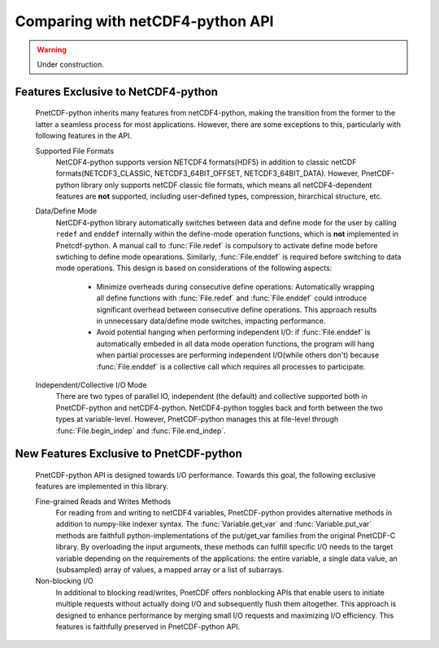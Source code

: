 =================================
Comparing with netCDF4-python API
=================================
.. warning::

   Under construction. 

Features Exclusive to NetCDF4-python
-------------------------------------
 PnetCDF-python inherits many features from netCDF4-python, making the transition from the former to the latter a seamless process 
 for most applications. However, there are some exceptions to this, particularly with following features in the API.

 Supported File Formats
  NetCDF4-python supports version NETCDF4 formats(HDF5) in addition to classic netCDF formats(NETCDF3_CLASSIC, NETCDF3_64BIT_OFFSET, NETCDF3_64BIT_DATA). However,
  PnetCDF-python library only supports netCDF classic file formats, which means all netCDF4-dependent features are **not** supported, including user-defined types, 
  compression, hirarchical structure, etc.

 Data/Define Mode 
  NetCDF4-python library automatically switches between data and define mode for the user by calling ``redef`` and ``enddef`` internally within the define-mode 
  operation functions, which is **not** implemented in Pnetcdf-python. A manual call to :func:`File.redef` is compulsory to activate define mode before swtiching 
  to define mode opearations. Similarly, :func:`File.enddef` is required before switching to data mode operations. This design is based on considerations of 
  the following aspects:

   - Minimize overheads during consecutive define operations: Automatically wrapping all define functions with :func:`File.redef` and :func:`File.enddef` could introduce 
     significant overhead between consecutive define operations. This approach results in unnecessary data/define mode switches, impacting performance.
   - Avoid potential hanging when performing independent I/O: if :func:`File.enddef` is automatically embeded in all data mode operation functions, the program will hang when 
     partial processes are performing independent I/O(while others don't) because :func:`File.enddef` is a collective call which requires all processes to participate.

 Independent/Collective I/O Mode
  There are two types of parallel IO, independent (the default) and collective supported both in PnetCDF-python and netCDF4-python. NetCDF4-python toggles back and forth
  between the two types at variable-level. However, PnetCDF-python manages this at file-level through :func:`File.begin_indep` and :func:`File.end_indep`.
 

New Features Exclusive to PnetCDF-python
------------------------------------------

 PnetCDF-python API is designed towards I/O performance. Towards this goal, the following exclusive features are implemented in this library. 

 Fine-grained Reads and Writes Methods
  For reading from and writing to netCDF4 variables, PnetCDF-python provides alternative methods in addition to numpy-like indexer syntax. The :func:`Variable.get_var` and
  :func:`Variable.put_var` methods are faithfull python-implementations of the put/get_var families from the original PnetCDF-C library. By overloading the input arguments, 
  these methods can fulfill specific I/O needs to the target variable depending on the requirements of the applications: the entire variable, a single data value, an 
  (subsampled) array of values, a mapped array or a list of subarrays. 

 Non-blocking I/O
  In additional to blocking read/writes, PnetCDF offers nonblocking APIs that enable users to initiate multiple requests without actually doing I/O and subsequently 
  flush them altogether. This approach is designed to enhance performance by merging small I/O requests and maximizing I/O efficiency. This features is faithfully 
  preserved in PnetCDF-python API. 

